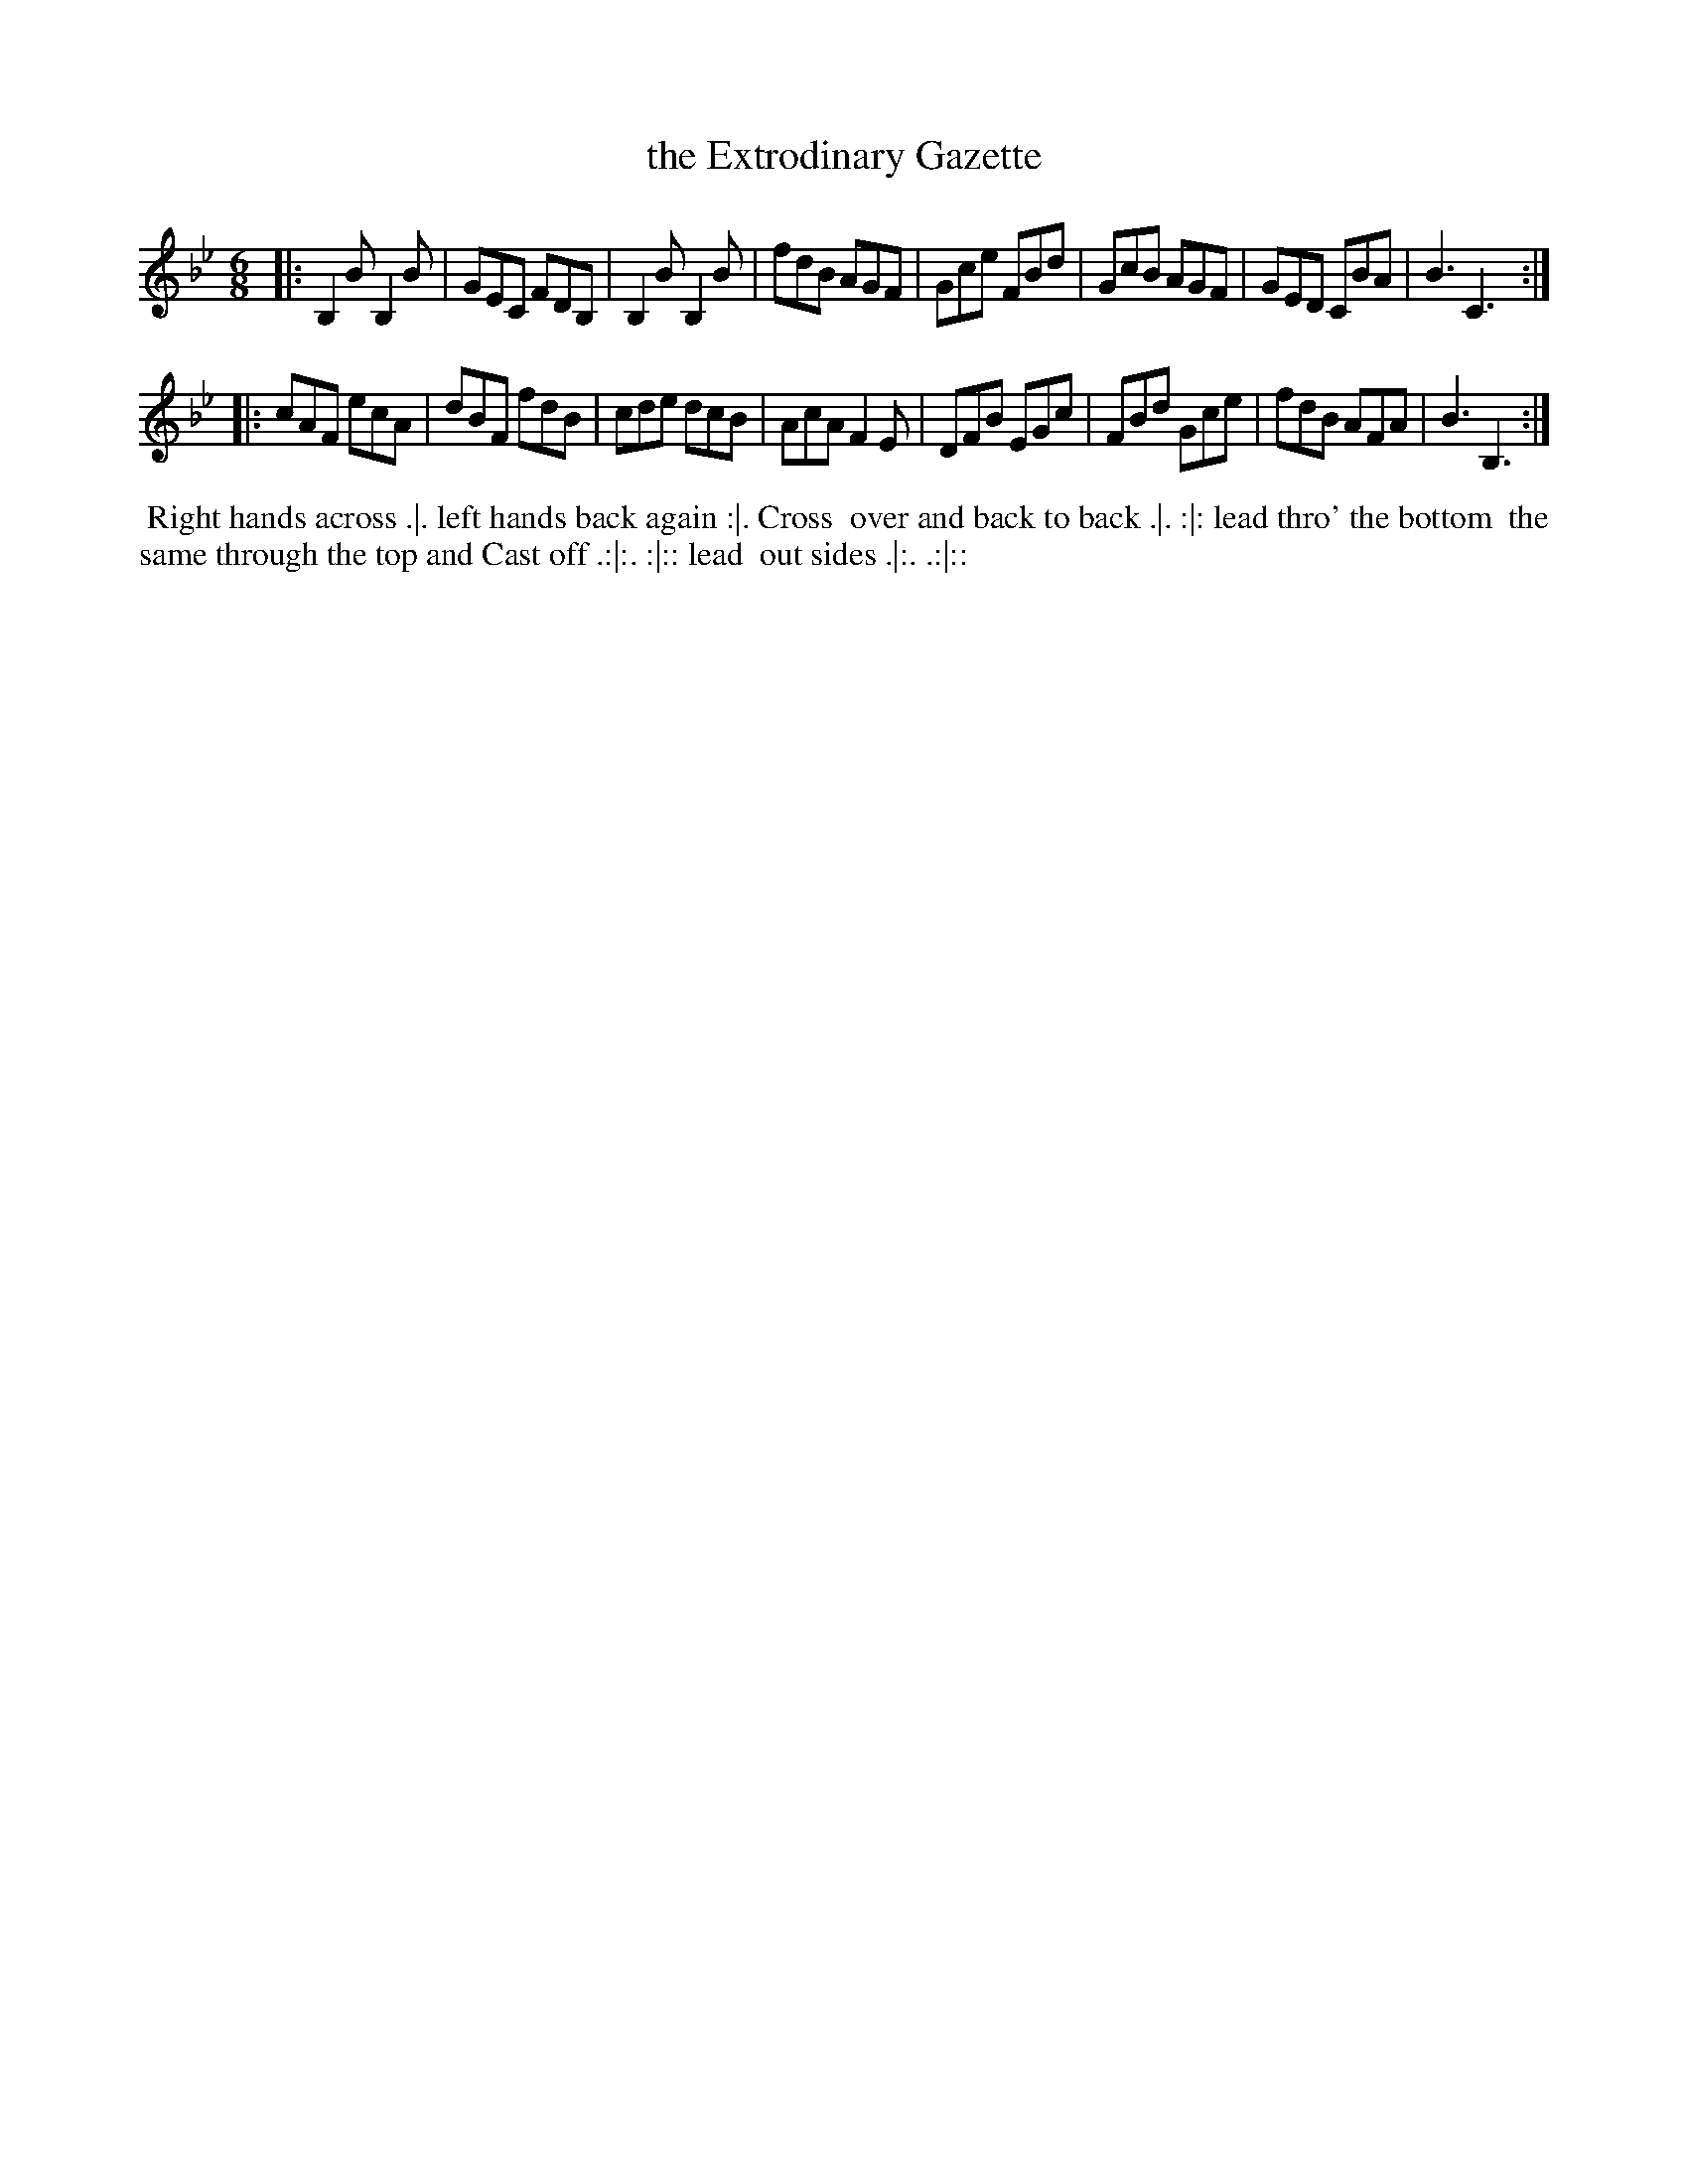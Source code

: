 X: 10
T: the Extrodinary Gazette
%R: jig
B: "Twenty Four Favourite Dances for the Year 1779", Thomas Straight, ed. p.5 #2
F: http://www.vwml.org/browse/browse-collections-dance-tune-books/browse-straights1779
Z: 2014 John Chambers <jc:trillian.mit.edu>
N: The dance's phrasing icons are truly strange in this one.
M: 6/8
L: 1/8
K: Bb
|:\
B,2B B,2B | GEC FDB, | B,2B B,2B | fdB AGF |\
Gce FBd | GcB AGF | GED CBA | B3 C3 :|
|:\
cAF ecA | dBF fdB | cde dcB | AcA F2E |\
DFB EGc | FBd Gce | fdB AFA | B3 B,3 :|
%%begintext align
%% Right hands across .|. left hands back again :|. Cross
%% over and back to back .|. :|: lead thro' the bottom
%% the same through the top and Cast off .:|:. :|:: lead
%% out sides .|:. .:|::
%%endtext
